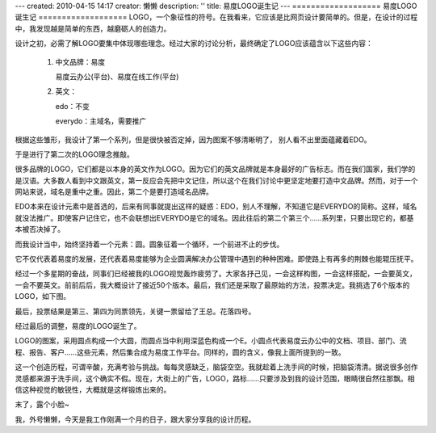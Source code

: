 ---
created: 2010-04-15 14:17
creator: 懒懒
description: ''
title: 易度LOGO诞生记
---
===================
易度LOGO诞生记
===================
LOGO，一个象征性的符号。在我看来，它应该是比网页设计要简单的。但是，在设计的过程中，我发现越是简单的东西，越磨砺人的创造力。

设计之初，必需了解LOGO要集中体现哪些理念。经过大家的讨论分析，最终确定了LOGO应该蕴含以下这些内容：

  1. 中文品牌：易度 

     易度云办公(平台)、易度在线工作(平台) 

  2. 英文： 

     edo：不变 

     everydo：主域名，需要推广 

根据这些雏形，我设计了第一个系列，但是很快被否定掉，因为图案不够清晰明了，
别人看不出里面蕴藏着EDO。

于是进行了第二次的LOGO理念推敲。

很多品牌的LOGO，它们都是以本身的英文作为LOGO。因为它们的英文品牌就是本身最好的广告标志。而在我们国家，我们学的是汉语。大多数人看到中文跟英文，第一反应会先把中文记住，所以这个在我们讨论中更坚定地要打造中文品牌。然而，对于一个网站来说，域名是重中之重。因此，第二个是要打造域名品牌。

EDO本来在设计元素中是首选的，后来有同事就提出这样的疑惑：EDO，别人不理解，不知道它是EVERYDO的简称。这样，域名就没法推广。即使客户记住它，也不会联想出EVERYDO是它的域名。因此往后的第二个第三个……系列里，只要出现它的，都基本被否决掉了。

而我设计当中，始终坚持着一个元素：圆。圆象征着一个循环，一个前进不止的步伐。

它不仅代表着易度的发展，还代表着易度能够为企业圆满解决办公管理中遇到的种种困难。即使路上有再多的荆棘也能辊压抚平。

经过一个多星期的奋战，同事们已经被我的LOGO视觉轰炸疲劳了。大家各抒己见，一会这样构图，一会这样搭配，一会要英文，一会不要英文。前前后后，我大概设计了接近50个版本。最后，我们还是采取了最原始的方法，投票决定。我挑选了6个版本的LOGO，如下图。

.. image:: img/logo001.jpg

最后，投票结果是第三、第四为同票领先，关键一票留给了王总。花落四号。

经过最后的调整，易度的LOGO诞生了。

.. image:: img/logo002.gif

LOGO的图案，采用圆点构成一个大圆，而圆点当中利用深蓝色构成一个E。小圆点代表易度云办公中的文档、项目、部门、流程、报告、客户……这些元素，然后集合成为易度工作平台。同样的，圆的含义，像我上面所提到的一致。

这一个创造历程，可谓辛酸，充满考验与挑战。每每灵感缺乏，脑袋空空。我就趁着上洗手间的时候，把脑袋清清。据说很多创作灵感都来源于洗手间，这个确实不假。现在，大街上的广告，LOGO，路标……只要涉及到我的设计范围，眼睛很自然往那飘。相信这种视觉的敏锐性，大概就是这样锻炼出来的。

末了，露个小脸~

我，外号懒懒，今天是我工作刚满一个月的日子，跟大家分享我的设计历程。

